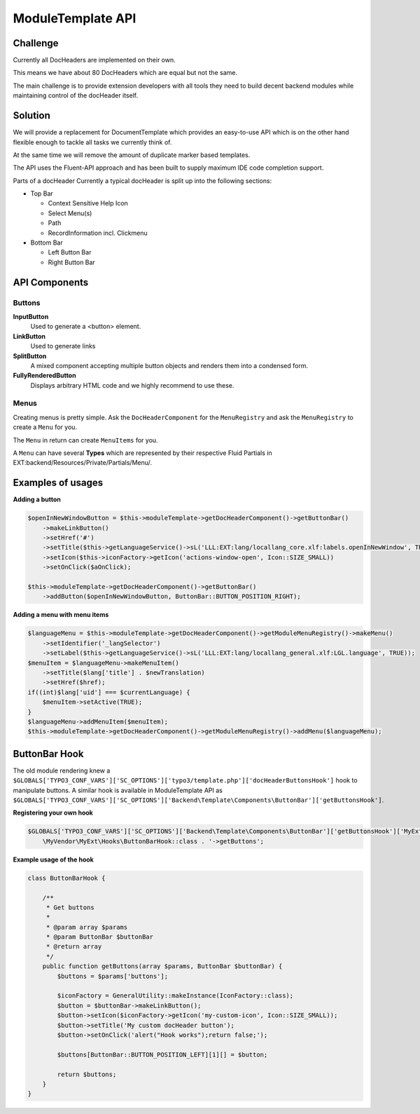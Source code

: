 ==================
ModuleTemplate API
==================

Challenge
=========


Currently all DocHeaders are implemented on their own.

This means we have about 80 DocHeaders which are equal but not the same.

The main challenge is to provide extension developers with all tools they need to build decent backend modules while maintaining control of the docHeader itself.


Solution
========

We will provide a replacement for DocumentTemplate which provides an easy-to-use API which is on the other hand flexible enough to tackle all tasks we currently think of.

At the same time we will remove the amount of duplicate marker based templates.

The API uses the Fluent-API approach and has been built to supply maximum IDE code completion support.

Parts of a docHeader Currently a typical docHeader is split up into the following sections:

* Top Bar

  * Context Sensitive Help Icon
  * Select Menu(s)
  * Path
  * RecordInformation incl. Clickmenu

* Bottom Bar

  * Left Button Bar
  * Right Button Bar


API Components
==============

Buttons
-------

**InputButton**
    Used to generate a <button> element.

**LinkButton**
    Used to generate links

**SplitButton**
    A mixed component accepting multiple button objects and renders them into a condensed form.

**FullyRenderedButton**
    Displays arbitrary HTML code and we highly recommend to use these.

Menus
-----

Creating menus is pretty simple.
Ask the ``DocHeaderComponent`` for the ``MenuRegistry`` and ask the ``MenuRegistry`` to create a ``Menu`` for you.

The ``Menu`` in return can create ``MenuItems`` for you.

A ``Menu`` can have several **Types** which are represented by their respective Fluid Partials in EXT:backend/Resources/Private/Partials/Menu/.


Examples of usages
==================

**Adding a button**

.. code-block:: php

    $openInNewWindowButton = $this->moduleTemplate->getDocHeaderComponent()->getButtonBar()
        ->makeLinkButton()
        ->setHref('#')
        ->setTitle($this->getLanguageService()->sL('LLL:EXT:lang/locallang_core.xlf:labels.openInNewWindow', TRUE))
        ->setIcon($this->iconFactory->getIcon('actions-window-open', Icon::SIZE_SMALL))
        ->setOnClick($aOnClick);

    $this->moduleTemplate->getDocHeaderComponent()->getButtonBar()
        ->addButton($openInNewWindowButton, ButtonBar::BUTTON_POSITION_RIGHT);

**Adding a menu with menu items**

.. code-block:: php

    $languageMenu = $this->moduleTemplate->getDocHeaderComponent()->getModuleMenuRegistry()->makeMenu()
        ->setIdentifier('_langSelector')
        ->setLabel($this->getLanguageService()->sL('LLL:EXT:lang/locallang_general.xlf:LGL.language', TRUE));
    $menuItem = $languageMenu->makeMenuItem()
        ->setTitle($lang['title'] . $newTranslation)
        ->setHref($href);
    if((int)$lang['uid'] === $currentLanguage) {
        $menuItem->setActive(TRUE);
    }
    $languageMenu->addMenuItem($menuItem);
    $this->moduleTemplate->getDocHeaderComponent()->getModuleMenuRegistry()->addMenu($languageMenu);


ButtonBar Hook
==============

The old module rendering knew a ``$GLOBALS['TYPO3_CONF_VARS']['SC_OPTIONS']['typo3/template.php']['docHeaderButtonsHook']`` hook
to manipulate buttons. A similar hook is available in ModuleTemplate API as ``$GLOBALS['TYPO3_CONF_VARS']['SC_OPTIONS']['Backend\Template\Components\ButtonBar']['getButtonsHook']``.

**Registering your own hook**

.. code-block:: php

    $GLOBALS['TYPO3_CONF_VARS']['SC_OPTIONS']['Backend\Template\Components\ButtonBar']['getButtonsHook']['MyExt'] =
        \MyVendor\MyExt\Hooks\ButtonBarHook::class . '->getButtons';

**Example usage of the hook**

.. code-block:: php

    class ButtonBarHook {

        /**
         * Get buttons
         *
         * @param array $params
         * @param ButtonBar $buttonBar
         * @return array
         */
        public function getButtons(array $params, ButtonBar $buttonBar) {
            $buttons = $params['buttons'];

            $iconFactory = GeneralUtility::makeInstance(IconFactory::class);
            $button = $buttonBar->makeLinkButton();
            $button->setIcon($iconFactory->getIcon('my-custom-icon', Icon::SIZE_SMALL));
            $button->setTitle('My custom docHeader button');
            $button->setOnClick('alert("Hook works");return false;');

            $buttons[ButtonBar::BUTTON_POSITION_LEFT][1][] = $button;

            return $buttons;
        }
    }
